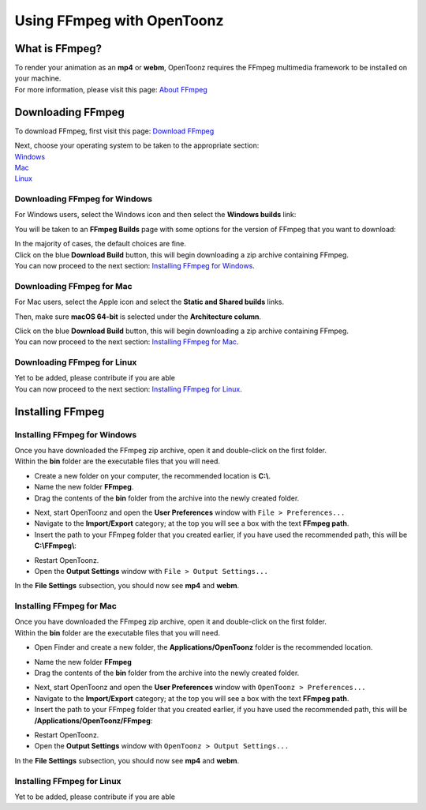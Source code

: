 .. _using_ffmpeg_with_opentoonz:

Using FFmpeg with OpenToonz
===========================

What is FFmpeg?
---------------
| To render your animation as an **mp4** or **webm**, OpenToonz requires the FFmpeg multimedia framework to be installed on your machine.
| For more information, please visit this page: `About FFmpeg <https://www.ffmpeg.org/about.html>`_

Downloading FFmpeg
------------------
| To download FFmpeg, first visit this page: `Download FFmpeg <https://www.ffmpeg.org/download.html>`_

|get_the_packages|

| Next, choose your operating system to be taken to the appropriate section:
| `Windows <Downloading FFmpeg for Windows_>`_
| `Mac <Downloading FFmpeg for Mac_>`_
| `Linux <Downloading FFmpeg for Linux_>`_

Downloading FFmpeg for Windows
~~~~~~~~~~~~~~~~~~~~~~~~~~~~~~
| For Windows users, select the Windows icon and then select the **Windows builds** link:

|packages_windows|

| You will be taken to an **FFmpeg Builds** page with some options for the version of FFmpeg that you want to download:

|ffmpeg_builds_windows|

| In the majority of cases, the default choices are fine.
| Click on the blue **Download Build** button, this will begin downloading a zip archive containing FFmpeg.

| You can now proceed to the next section: `Installing FFmpeg for Windows`_.

Downloading FFmpeg for Mac
~~~~~~~~~~~~~~~~~~~~~~~~~~

| For Mac users, select the Apple icon and select the **Static and Shared builds** links.

|packages_mac|

| Then, make sure **macOS 64-bit** is selected under the **Architecture column**.

|ffmpeg_builds_mac|

| Click on the blue **Download Build** button, this will begin downloading a zip archive containing FFmpeg.

| You can now proceed to the next section: `Installing FFmpeg for Mac`_.

Downloading FFmpeg for Linux
~~~~~~~~~~~~~~~~~~~~~~~~~~~~

| Yet to be added, please contribute if you are able

| You can now proceed to the next section: `Installing FFmpeg for Linux`_.

Installing FFmpeg
-----------------

Installing FFmpeg for Windows
~~~~~~~~~~~~~~~~~~~~~~~~~~~~~
| Once you have downloaded the FFmpeg zip archive, open it and double-click on the first folder.

| Within the **bin** folder are the executable files that you will need.

- Create a new folder on your computer, the recommended location is **C:\\**.
- Name the new folder **FFmpeg**.
- Drag the contents of the **bin** folder from the archive into the newly created folder.

|ffmpeg_extracted_windows|

- Next, start OpenToonz and open the **User Preferences** window with ``File > Preferences...``
- Navigate to the **Import/Export** category; at the top you will see a box with the text **FFmpeg path**.
- Insert the path to your FFmpeg folder that you created earlier, if you have used the recommended path, this will be **C:\\FFmpeg\\**:

|ffmpeg_path_windows|

- Restart OpenToonz.
- Open the **Output Settings** window with ``File > Output Settings...``

| In the **File Settings** subsection, you should now see **mp4** and **webm**.

|output_settings|


Installing FFmpeg for Mac
~~~~~~~~~~~~~~~~~~~~~~~~~
| Once you have downloaded the FFmpeg zip archive, open it and double-click on the first folder.

| Within the **bin** folder are the executable files that you will need.

- Open Finder and create a new folder, the **Applications/OpenToonz** folder is the recommended location.

|ffmpeg_finder|

- Name the new folder **FFmpeg**
- Drag the contents of the **bin** folder from the archive into the newly created folder.

|ffmpeg_extracted_mac|

- Next, start OpenToonz and open the **User Preferences** window with ``OpenToonz > Preferences...``
- Navigate to the **Import/Export** category; at the top you will see a box with the text **FFmpeg path**.
- Insert the path to your FFmpeg folder that you created earlier, if you have used the recommended path, this will be **/Applications/OpenToonz/FFmpeg**:

|ffmpeg_path_mac|

- Restart OpenToonz.
- Open the **Output Settings** window with ``OpenToonz > Output Settings...``

| In the **File Settings** subsection, you should now see **mp4** and **webm**.

|output_settings|

Installing FFmpeg for Linux
~~~~~~~~~~~~~~~~~~~~~~~~~~~

| Yet to be added, please contribute if you are able

.. Images

.. |get_the_packages| image:: /_static/using_ffmpeg_with_opentoonz/get_the_packages.png
.. |output_settings| image:: /_static/using_ffmpeg_with_opentoonz/output_settings.png

.. Windows images
.. |packages_windows| image:: /_static/using_ffmpeg_with_opentoonz/windows/ffmpeg_packages.png
.. |ffmpeg_builds_windows| image:: /_static/using_ffmpeg_with_opentoonz/windows/ffmpeg_builds.png
.. |ffmpeg_extracted_windows| image:: /_static/using_ffmpeg_with_opentoonz/mac/ffmpeg_extracted.png
.. |ffmpeg_path_windows| image:: /_static/using_ffmpeg_with_opentoonz/windows/ffmpeg_path.png


.. Mac images
.. |packages_mac| image:: /_static/using_ffmpeg_with_opentoonz/mac/ffmpeg_packages.png
.. |ffmpeg_builds_mac| image:: /_static/using_ffmpeg_with_opentoonz/mac/ffmpeg_builds.png
.. |ffmpeg_finder| image:: /_static/using_ffmpeg_with_opentoonz/mac/ffmpeg_finder.png
.. |ffmpeg_extracted_mac| image:: /_static/using_ffmpeg_with_opentoonz/mac/ffmpeg_extracted.png
.. |ffmpeg_path_mac| image:: /_static/using_ffmpeg_with_opentoonz/mac/ffmpeg_path.png

.. Linux images


.. Note from Wolf_In_A_Bowl
.. This is a work-in-progress page, please contribute to its development by adding the guide section for and Linux.
.. Once the remaining section has been added, please remove this note.

.. Credits:
.. Windows section contributed by Wolf_In_A_Bowl
.. Mac section contributed by Jane Eyre

